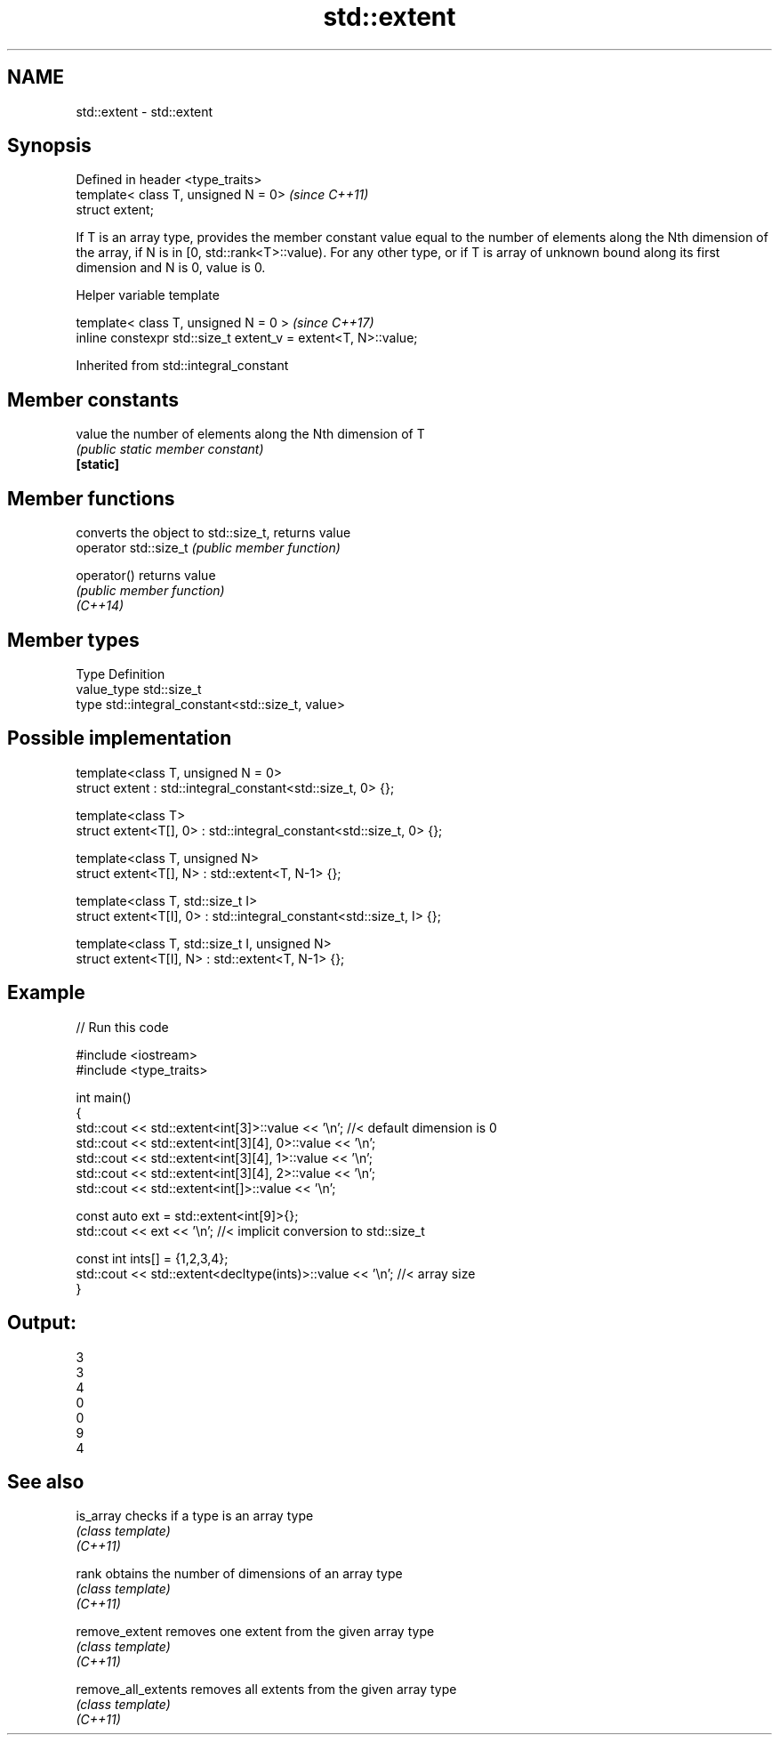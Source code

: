 .TH std::extent 3 "2020.03.24" "http://cppreference.com" "C++ Standard Libary"
.SH NAME
std::extent \- std::extent

.SH Synopsis

  Defined in header <type_traits>
  template< class T, unsigned N = 0>  \fI(since C++11)\fP
  struct extent;

  If T is an array type, provides the member constant value equal to the number of elements along the Nth dimension of the array, if N is in [0, std::rank<T>::value). For any other type, or if T is array of unknown bound along its first dimension and N is 0, value is 0.

  Helper variable template


  template< class T, unsigned N = 0 >                           \fI(since C++17)\fP
  inline constexpr std::size_t extent_v = extent<T, N>::value;


  Inherited from std::integral_constant


.SH Member constants



  value    the number of elements along the Nth dimension of T
           \fI(public static member constant)\fP
  \fB[static]\fP


.SH Member functions


                       converts the object to std::size_t, returns value
  operator std::size_t \fI(public member function)\fP

  operator()           returns value
                       \fI(public member function)\fP
  \fI(C++14)\fP


.SH Member types


  Type       Definition
  value_type std::size_t
  type       std::integral_constant<std::size_t, value>


.SH Possible implementation



    template<class T, unsigned N = 0>
    struct extent : std::integral_constant<std::size_t, 0> {};

    template<class T>
    struct extent<T[], 0> : std::integral_constant<std::size_t, 0> {};

    template<class T, unsigned N>
    struct extent<T[], N> : std::extent<T, N-1> {};

    template<class T, std::size_t I>
    struct extent<T[I], 0> : std::integral_constant<std::size_t, I> {};

    template<class T, std::size_t I, unsigned N>
    struct extent<T[I], N> : std::extent<T, N-1> {};



.SH Example

  
// Run this code

    #include <iostream>
    #include <type_traits>

    int main()
    {
        std::cout << std::extent<int[3]>::value << '\\n'; //< default dimension is 0
        std::cout << std::extent<int[3][4], 0>::value << '\\n';
        std::cout << std::extent<int[3][4], 1>::value << '\\n';
        std::cout << std::extent<int[3][4], 2>::value << '\\n';
        std::cout << std::extent<int[]>::value << '\\n';

        const auto ext = std::extent<int[9]>{};
        std::cout << ext << '\\n'; //< implicit conversion to std::size_t

        const int ints[] = {1,2,3,4};
        std::cout << std::extent<decltype(ints)>::value << '\\n'; //< array size
    }

.SH Output:

    3
    3
    4
    0
    0
    9
    4


.SH See also



  is_array           checks if a type is an array type
                     \fI(class template)\fP
  \fI(C++11)\fP

  rank               obtains the number of dimensions of an array type
                     \fI(class template)\fP
  \fI(C++11)\fP

  remove_extent      removes one extent from the given array type
                     \fI(class template)\fP
  \fI(C++11)\fP

  remove_all_extents removes all extents from the given array type
                     \fI(class template)\fP
  \fI(C++11)\fP




